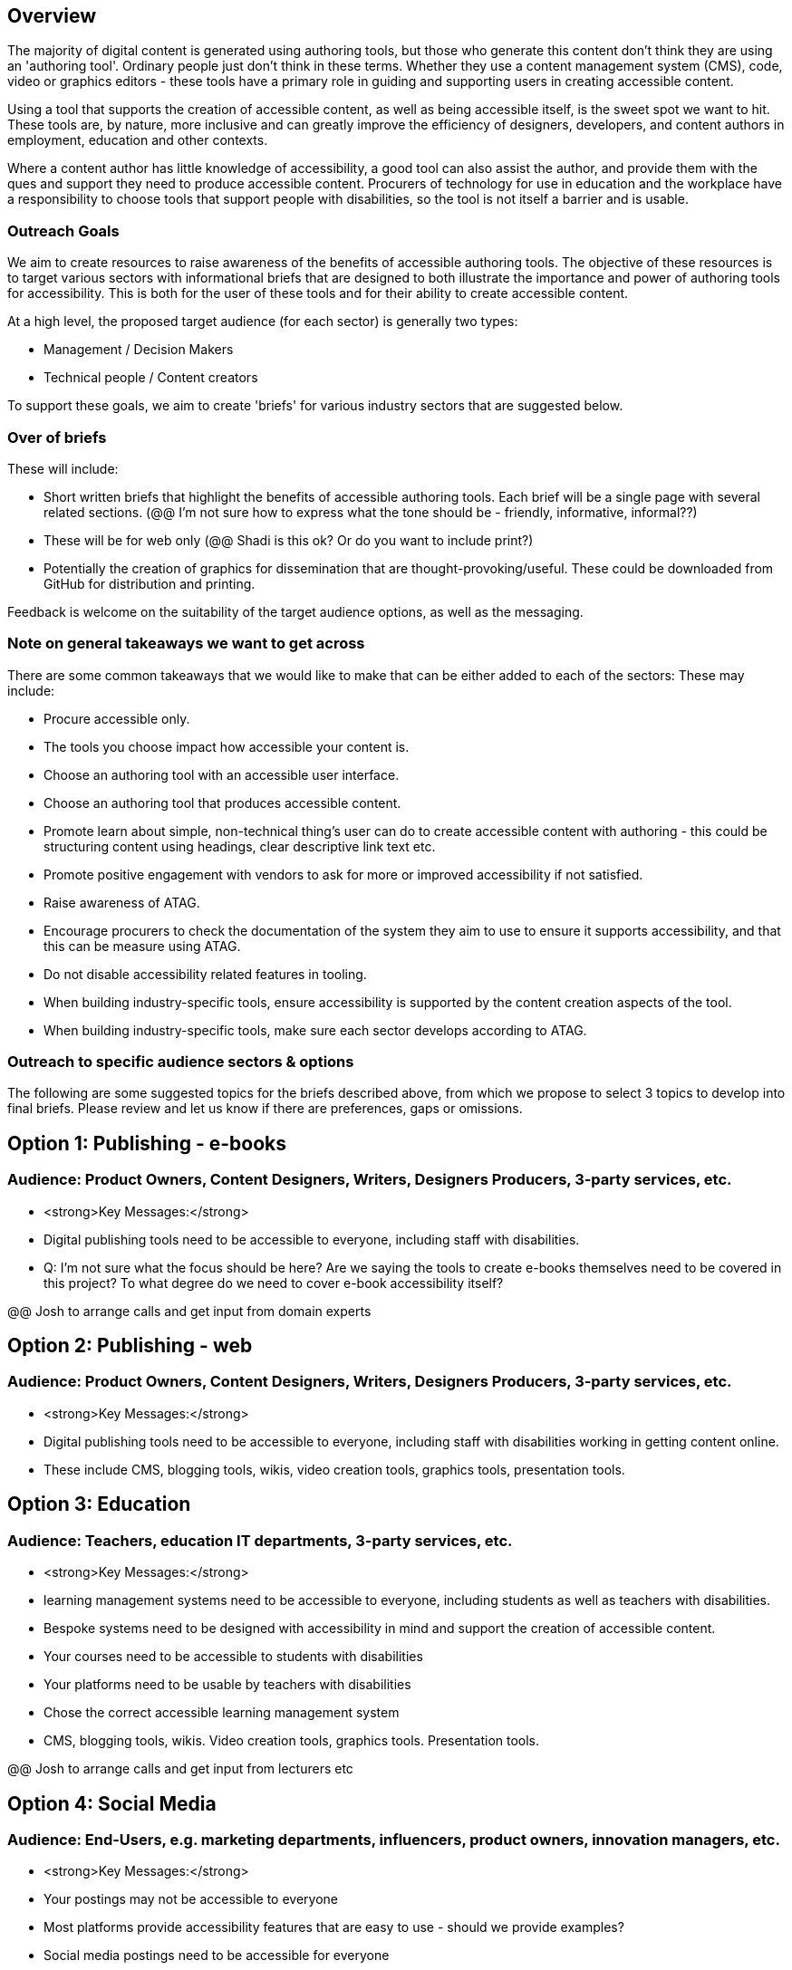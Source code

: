 == Overview ==

The majority of digital content is generated using authoring tools, but those who generate this content don't think they are using an 'authoring tool'. Ordinary people just don't think in these terms. Whether they use a content management system (CMS), code, video or graphics editors -  these tools have a primary role in guiding and supporting users in creating accessible content.

Using a tool that supports the creation of accessible content, as well as being accessible itself, is the sweet spot we want to hit. These tools are, by nature, more inclusive and can greatly improve the efficiency of designers, developers, and content authors in employment, education and other contexts.

Where a content author has little knowledge of accessibility, a good tool can also assist the author, and provide them with the ques and support they need to produce accessible content. Procurers of technology for use in education and the workplace have a responsibility to choose tools that support people with disabilities, so the tool is not itself a barrier and is usable.

=== Outreach Goals ===

We aim to create resources to raise awareness of the benefits of accessible authoring tools. The objective of these resources is to target various sectors with informational briefs that are designed to both illustrate the importance and power of authoring tools for accessibility. This is both for the user of these tools and for their ability to create accessible content.

At a high level, the proposed target audience (for each sector) is generally two types:

* Management / Decision Makers
* Technical people / Content creators

To support these goals, we aim to create 'briefs' for various industry sectors that are suggested below. 

=== Over of briefs ===

These will include:

* Short written briefs that highlight the benefits of accessible authoring tools. Each brief will be a single page with several related sections. (@@ I'm not sure how to express what the tone should be - friendly, informative, informal??)
* These will be for web only (@@ Shadi is this ok? Or do you want to include print?)
* Potentially the creation of graphics for dissemination that are thought-provoking/useful. These could be downloaded from GitHub for distribution and printing.

Feedback is welcome on the suitability of the target audience options, as well as the messaging.

=== Note on general takeaways we want to get across ===

There are some common takeaways that we would like to make that can be either added to each of the sectors: These may include:

* Procure accessible only.
* The tools you choose impact how accessible your content is.
* Choose an authoring tool with an accessible user interface.
* Choose an authoring tool that produces accessible content.
* Promote learn about simple, non-technical thing's user can do to create accessible content with authoring - this could be structuring content using headings, clear descriptive link text etc.
* Promote positive engagement with vendors to ask for more or improved accessibility if not satisfied.
* Raise awareness of ATAG.
* Encourage procurers to check the documentation of the system they aim to use to ensure it supports accessibility, and that this can be measure using ATAG.
* Do not disable accessibility related features in tooling.
* When building industry-specific tools, ensure accessibility is supported by the content creation aspects of the tool.
* When building industry-specific tools, make sure each sector develops according to ATAG.

=== Outreach to specific audience sectors & options ===

The following are some suggested topics for the briefs described above, from which we propose to select 3 topics to develop into final briefs. Please review and let us know if there are preferences, gaps or omissions. 

== Option 1: Publishing - e-books ==
=== Audience: Product Owners, Content Designers, Writers, Designers Producers, 3-party services, etc. ===
* <strong>Key Messages:</strong>
* Digital publishing tools need to be accessible to everyone, including staff with disabilities.

* Q: I'm not sure what the focus should be here? Are we saying the tools to create e-books themselves need to be covered in this project? To what degree do we need to cover e-book accessibility itself?

@@ Josh to arrange calls and get input from domain experts

== Option 2: Publishing - web ==
=== Audience: Product Owners, Content Designers, Writers, Designers Producers, 3-party services, etc. ===
* <strong>Key Messages:</strong>
* Digital publishing tools need to be accessible to everyone, including staff with disabilities working in getting content online.
* These include CMS, blogging tools, wikis, video creation tools, graphics tools, presentation tools.

== Option 3: Education ==
=== Audience: Teachers, education IT departments, 3-party services, etc. ===
* <strong>Key Messages:</strong>
* learning management systems need to be accessible to everyone, including students as well as teachers with disabilities.
* Bespoke systems need to be designed with accessibility in mind and support the creation of accessible content.
* Your courses need to be accessible to students with disabilities
* Your platforms need to be usable by teachers with disabilities
* Chose the correct accessible learning management system
* CMS, blogging tools, wikis. Video creation tools, graphics tools. Presentation tools.

@@ Josh to arrange calls and get input from lecturers etc

== Option 4:  Social Media ==
=== Audience: End-Users, e.g. marketing departments, influencers, product owners, innovation managers, etc. ===
* <strong>Key Messages:</strong>
* Your postings may not be accessible to everyone
* Most platforms provide accessibility features that are easy to use - should we provide examples?
* Social media postings need to be accessible for everyone
* Many social media platforms provide accessibility features
* You also need to provide features if you want to be relevant
* Your platform can be more inclusive by being more accessible

== Option 5: Healthcare ==
=== Audience: Developers, esp. IT departments, 3-party services, etc. ===
* <strong>Key Messages:</strong>
* HR / CRM systems need to be accessible to everyone
* This includes doctors and nurses as well as patients with disabilities
* Formats that people receive any online prescriptions or healthcare advice need to be accessible, and accessible authoring tools can help with that.

@@ Josh knows little about this space and not sure who to talk to 
